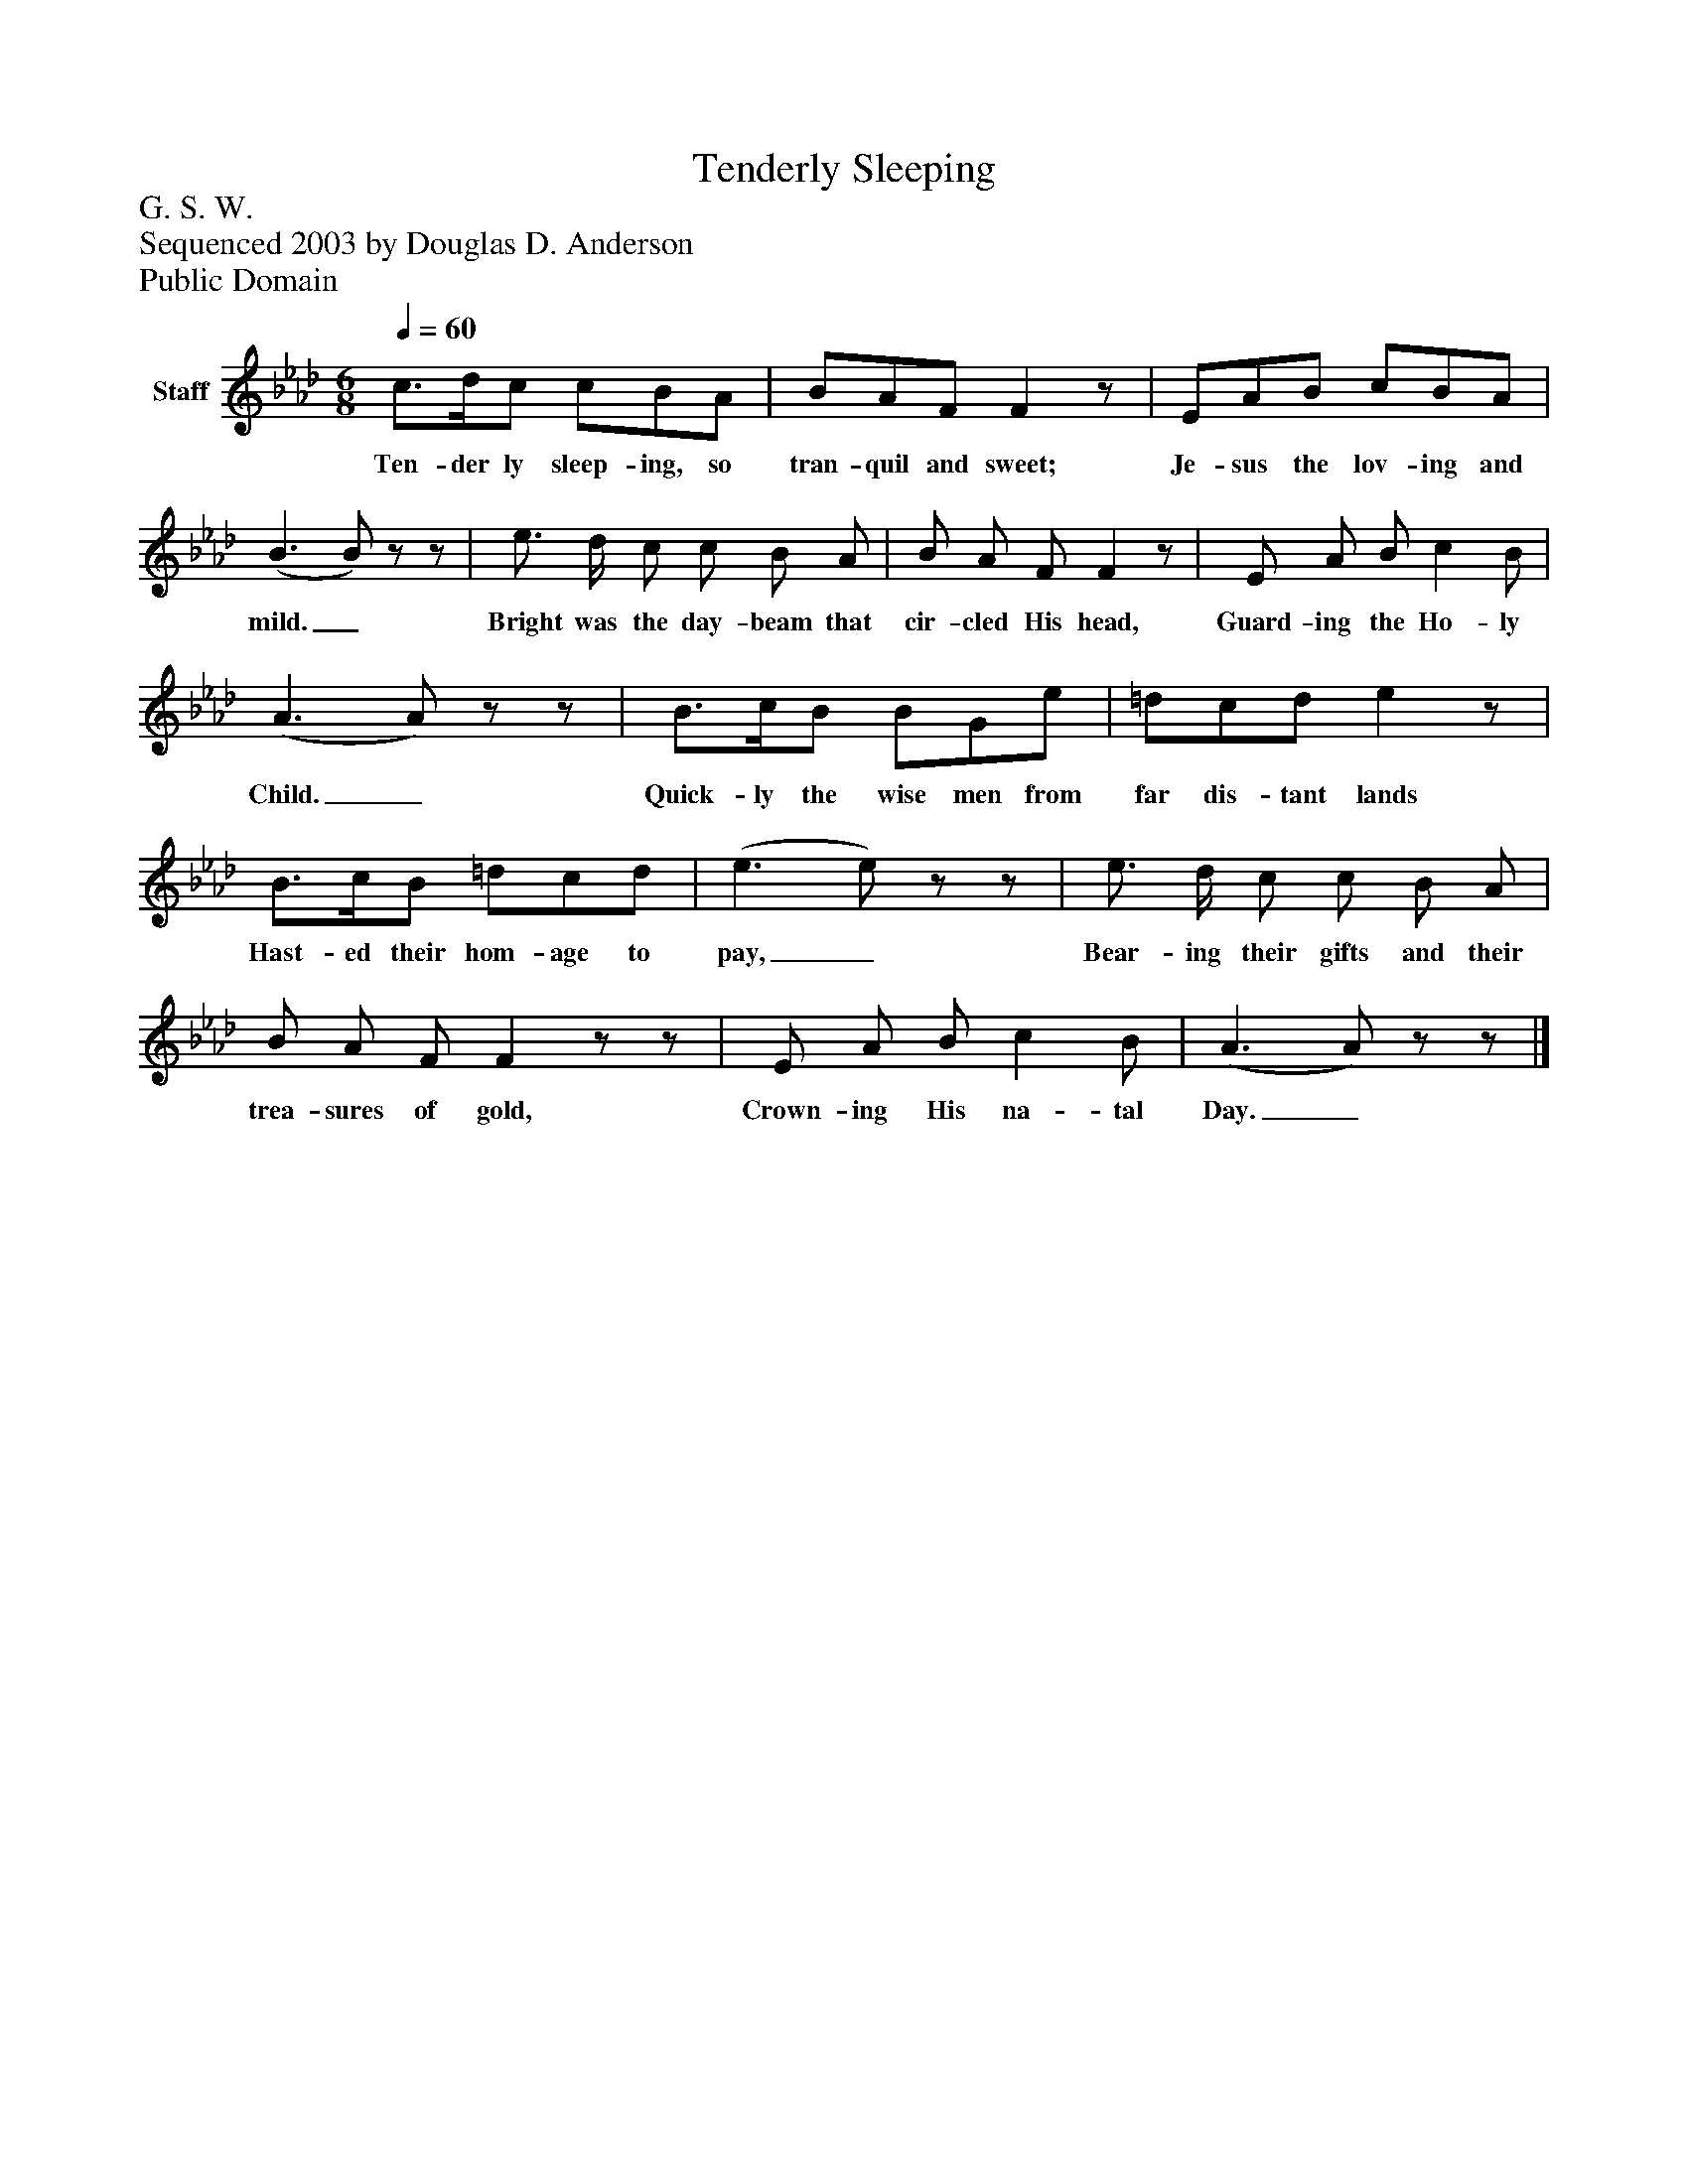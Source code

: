 %%abc-creator mxml2abc 1.4
%%abc-version 2.0
%%continueall true
%%titletrim true
%%titleformat A-1 T C1, Z-1, S-1
X: 0
T: Tenderly Sleeping
Z: G. S. W.
Z: Sequenced 2003 by Douglas D. Anderson
Z: Public Domain
L: 1/4
M: 6/8
Q: 1/4=60
V: P1 name="Staff"
%%MIDI program 1 19
K: Ab
[V: P1]  c3/4d/4c/ c/B/A/ | B/A/F/ Fz/ | E/A/B/ c/B/A/ | (B3/ B/)z/z/ | e3/4 d/4 c/ c/ B/ A/ | B/ A/ F/ Fz/ | E/ A/ B/ c B/ | (A3/ A/)z/z/ | B3/4c/4B/ B/G/e/ | =d/c/d/ ez/ | B3/4c/4B/ =d/c/d/ | (e3/ e/)z/z/ | e3/4 d/4 c/ c/ B/ A/ | B/ A/ F/ Fz/z/ | E/ A/ B/ c B/ | (A3/ A/)z/z/|]
w: Ten- der ly sleep- ing, so tran- quil and sweet; Je- sus the lov- ing and mild._ Bright was the day- beam that cir- cled His head, Guard- ing the Ho- ly Child._ Quick- ly the wise men from far dis- tant lands Hast- ed their hom- age to pay,_ Bear- ing their gifts and their trea- sures of gold, Crown- ing His na- tal Day._

